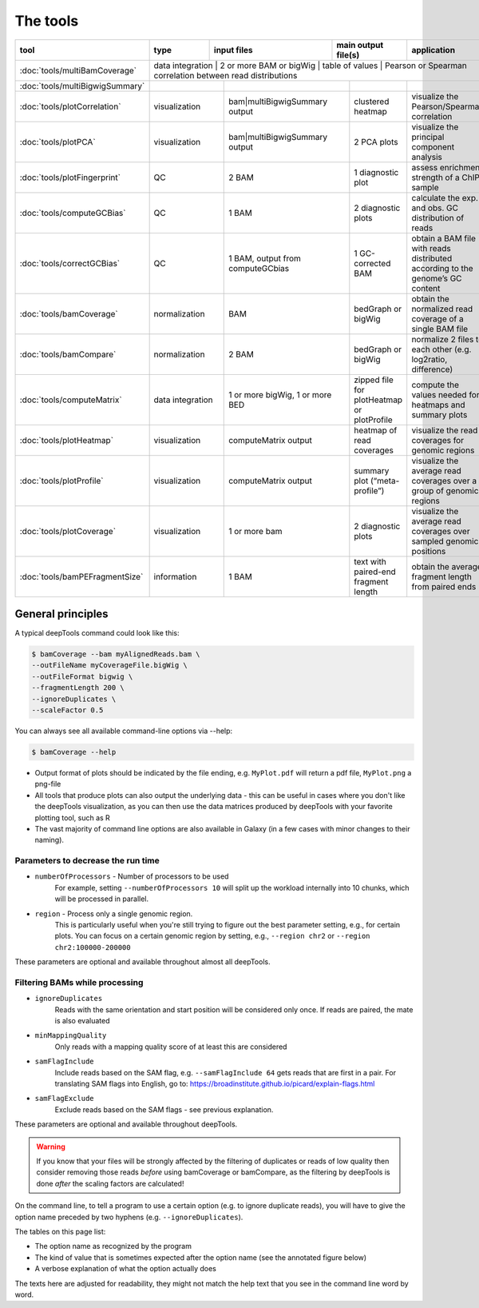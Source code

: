 The tools
=========

+--------------------------------+---------------+-----------------------------------+--------------------------------------------+---------------------------------------------------------------------------------+
| tool                           | type          | input files                       | main output file(s)                        | application                                                                     |
+================================+===============+===================================+============================================+=================================================================================+
|:doc:`tools/multiBamCoverage`   | data integration | 2 or more BAM or bigWig           | table of values                            | Pearson or Spearman correlation between read distributions                   |
+--------------------------------+------------------+-----------------------------------+--------------------------------------------+------------------------------------------------------------------------------+
|:doc:`tools/multiBigwigSummary` |                  |                                   |                                            |                                                                              |
+--------------------------------+------------------+-----------------------------------+--------------------------------------------+------------------------------------------------------------------------------+
|:doc:`tools/plotCorrelation`    | visualization    | bam|multiBigwigSummary output     | clustered heatmap                          | visualize the Pearson/Spearman correlation                                   |
+--------------------------------+------------------+-----------------------------------+--------------------------------------------+------------------------------------------------------------------------------+
|:doc:`tools/plotPCA`            | visualization    | bam|multiBigwigSummary output     | 2 PCA plots                                | visualize the principal component analysis                                   |
+--------------------------------+------------------+-----------------------------------+--------------------------------------------+------------------------------------------------------------------------------+
|:doc:`tools/plotFingerprint`    | QC               | 2 BAM                             | 1 diagnostic plot                          | assess enrichment strength of a ChIP sample                                  |
+--------------------------------+------------------+-----------------------------------+--------------------------------------------+------------------------------------------------------------------------------+
|:doc:`tools/computeGCBias`      | QC               | 1 BAM                             | 2 diagnostic plots                         | calculate the exp. and obs. GC distribution of reads                         |
+--------------------------------+------------------+-----------------------------------+--------------------------------------------+------------------------------------------------------------------------------+
|:doc:`tools/correctGCBias`      | QC               | 1 BAM, output from computeGCbias  | 1 GC-corrected BAM                         | obtain a BAM file with reads distributed according to the genome’s GC content|
+--------------------------------+------------------+-----------------------------------+--------------------------------------------+------------------------------------------------------------------------------+
|:doc:`tools/bamCoverage`        | normalization    | BAM                               | bedGraph or bigWig                         | obtain the normalized read coverage of a single BAM file                     |
+--------------------------------+------------------+-----------------------------------+--------------------------------------------+------------------------------------------------------------------------------+
|:doc:`tools/bamCompare`         | normalization    | 2 BAM                             | bedGraph or bigWig                         | normalize 2 files to each other (e.g. log2ratio, difference)                 |
+--------------------------------+------------------+-----------------------------------+--------------------------------------------+------------------------------------------------------------------------------+
|:doc:`tools/computeMatrix`      | data integration | 1 or more bigWig, 1 or more BED   | zipped file for plotHeatmap or plotProfile | compute the values needed for heatmaps and summary plots                     |
+--------------------------------+------------------+-----------------------------------+--------------------------------------------+------------------------------------------------------------------------------+
|:doc:`tools/plotHeatmap`        | visualization    | computeMatrix output              | heatmap of read coverages                  | visualize the read coverages for genomic regions                             |
+--------------------------------+------------------+-----------------------------------+--------------------------------------------+------------------------------------------------------------------------------+
|:doc:`tools/plotProfile`        | visualization    | computeMatrix output              | summary plot (“meta-profile”)              | visualize the average read coverages over a group of genomic regions         |
+--------------------------------+------------------+-----------------------------------+--------------------------------------------+------------------------------------------------------------------------------+
|:doc:`tools/plotCoverage`       | visualization    | 1 or more bam                     | 2 diagnostic plots                         | visualize the average read coverages over sampled genomic  positions         |
+--------------------------------+------------------+-----------------------------------+--------------------------------------------+------------------------------------------------------------------------------+
|:doc:`tools/bamPEFragmentSize`  | information      | 1  BAM                            | text with paired-end fragment length       | obtain the average fragment length from paired ends                          |
+--------------------------------+------------------+-----------------------------------+--------------------------------------------+------------------------------------------------------------------------------+


General principles
^^^^^^^^^^^^^^^^^^

A typical deepTools command could look like this:

.. code:: bash

    $ bamCoverage --bam myAlignedReads.bam \
    --outFileName myCoverageFile.bigWig \
    --outFileFormat bigwig \
    --fragmentLength 200 \
    --ignoreDuplicates \
    --scaleFactor 0.5

You can always see all available command-line options via --help:

.. code:: bash

    $ bamCoverage --help

-  Output format of plots should be indicated by the file ending, e.g.
   ``MyPlot.pdf`` will return a pdf file, ``MyPlot.png`` a png-file
-  All tools that produce plots can also output the underlying data -
   this can be useful in cases where you don't like the deepTools visualization,
   as you can then use the data matrices produced by deepTools with your
   favorite plotting tool, such as R
-  The vast majority of command line options are also available in
   Galaxy (in a few cases with minor changes to their naming).

Parameters to decrease the run time
"""""""""""""""""""""""""""""""""""

-  ``numberOfProcessors`` - Number of processors to be used
                        For example, setting ``--numberOfProcessors 10`` will split up the
                        workload internally into 10 chunks, which will be
                        processed in parallel.
-  ``region`` - Process only a single genomic region.
                        This is particularly useful when you're still trying
                        to figure out the best parameter setting, e.g., for 
                        certain plots. You can focus on a certain genomic
                        region by setting, e.g., ``--region chr2`` or 
                        ``--region chr2:100000-200000``

These parameters are optional and available throughout almost all deepTools.

Filtering BAMs while processing
"""""""""""""""""""""""""""""""

-  ``ignoreDuplicates`` 
                        Reads with the same orientation and start
                        position will be considered only once. If reads are
                        paired, the mate is also evaluated
-  ``minMappingQuality``
                        Only reads with a mapping quality score of at least this are considered
-  ``samFlagInclude``
                        Include reads based on the SAM flag, e.g.
                        ``--samFlagInclude 64`` gets reads that are first in
                        a pair. For translating SAM flags into English, go to:
                        https://broadinstitute.github.io/picard/explain-flags.html
-  ``samFlagExclude``
                        Exclude reads based on the SAM flags - see previous explanation.

These parameters are optional and available throughout deepTools.

.. warning::  If you know that your files will be strongly affected by the filtering
 of duplicates or reads of low quality then consider removing
 those reads *before* using bamCoverage or bamCompare, as the filtering
 by deepTools is done *after* the scaling factors are calculated!

On the command line, to tell a program to use a certain option
(e.g. to ignore duplicate reads), you will have to give the option name
preceded by two hyphens (e.g. ``--ignoreDuplicates``).

The tables on this page list:

-  The option name as recognized by the program
-  The kind of value that is sometimes expected after the option name
   (see the annotated figure below)
-  A verbose explanation of what the option actually does

The texts here are adjusted for readability, they might not match the
help text that you see in the command line word by word.
